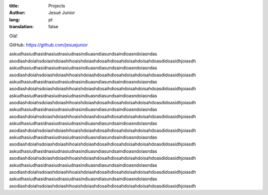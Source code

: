 :title: Projects
:author: Jesué Junior
:lang: pt
:translation: false



Olá!

GitHub: https://github.com/jesuejunior



askudhasiudhasidnasiudnasiudnasindiuasndiasundsaindioasndoiasndas
asodiashdoiahsdoiashdoiashihoaishdoiashdosaihdiosahdoisahdoisahdoasdidoasidhjoiasdh
askudhasiudhasidnasiudnasiudnasindiuasndiasundsaindioasndoiasndas
asodiashdoiahsdoiashdoiashihoaishdoiashdosaihdiosahdoisahdoisahdoasdidoasidhjoiasdh
askudhasiudhasidnasiudnasiudnasindiuasndiasundsaindioasndoiasndas
asodiashdoiahsdoiashdoiashihoaishdoiashdosaihdiosahdoisahdoisahdoasdidoasidhjoiasdh
askudhasiudhasidnasiudnasiudnasindiuasndiasundsaindioasndoiasndas
asodiashdoiahsdoiashdoiashihoaishdoiashdosaihdiosahdoisahdoisahdoasdidoasidhjoiasdh
askudhasiudhasidnasiudnasiudnasindiuasndiasundsaindioasndoiasndas
asodiashdoiahsdoiashdoiashihoaishdoiashdosaihdiosahdoisahdoisahdoasdidoasidhjoiasdh
askudhasiudhasidnasiudnasiudnasindiuasndiasundsaindioasndoiasndas
asodiashdoiahsdoiashdoiashihoaishdoiashdosaihdiosahdoisahdoisahdoasdidoasidhjoiasdh
askudhasiudhasidnasiudnasiudnasindiuasndiasundsaindioasndoiasndas
asodiashdoiahsdoiashdoiashihoaishdoiashdosaihdiosahdoisahdoisahdoasdidoasidhjoiasdh
askudhasiudhasidnasiudnasiudnasindiuasndiasundsaindioasndoiasndas
asodiashdoiahsdoiashdoiashihoaishdoiashdosaihdiosahdoisahdoisahdoasdidoasidhjoiasdh
askudhasiudhasidnasiudnasiudnasindiuasndiasundsaindioasndoiasndas
asodiashdoiahsdoiashdoiashihoaishdoiashdosaihdiosahdoisahdoisahdoasdidoasidhjoiasdh
askudhasiudhasidnasiudnasiudnasindiuasndiasundsaindioasndoiasndas
asodiashdoiahsdoiashdoiashihoaishdoiashdosaihdiosahdoisahdoisahdoasdidoasidhjoiasdh
